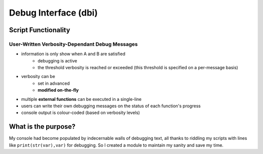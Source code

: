 #####################
Debug Interface (dbi)
#####################
.. image:: docs/dbi_logo.png
    :height: 100px
    :width: 100px
    :alt: dbi logo
====================
Script Functionality
====================
-----------------------------------------------
User-Written Verbosity-Dependant Debug Messages
-----------------------------------------------
- information is only show when A and B are satisfied
    - debugging is active
    - the threshold verbosity is reached or exceeded (this threshold is specified on a per-message basis)
- verbosity can be
    - set in advanced
    - **modified on-the-fly**
- multiple **external functions** can be executed in a single-line
- users can write their own debugging messages on the status of each function's progress
- console output is colour-coded (based on verbosity levels)
====================
What is the purpose?
====================
My console had become populated by indecernable walls of debugging text, all thanks to riddling my scripts with lines like ``print(str(var),var)`` for debugging.
So I created a module to maintain my sanity and save my time.
